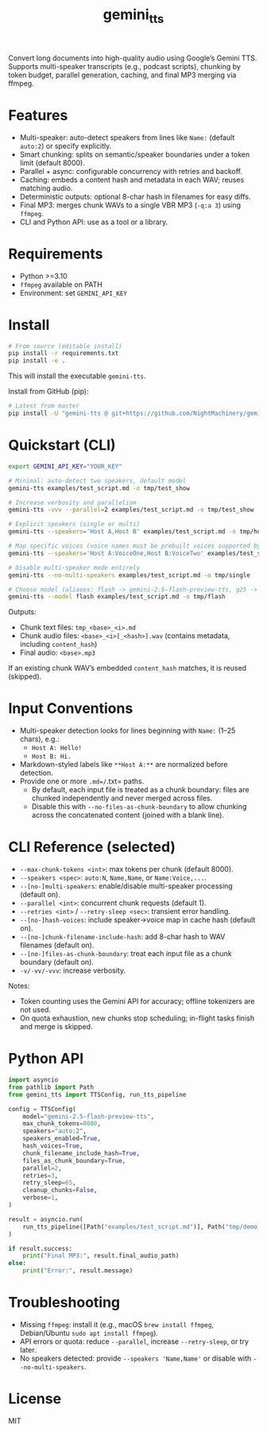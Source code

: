 #+TITLE: gemini_tts

# https://github.com/NightMachinery/gemini_tts

Convert long documents into high-quality audio using Google’s Gemini TTS.
Supports multi-speaker transcripts (e.g., podcast scripts), chunking by token
budget, parallel generation, caching, and final MP3 merging via ffmpeg.

* Features
- Multi-speaker: auto-detect speakers from lines like =Name:= (default =auto:2=) or specify explicitly.
- Smart chunking: splits on semantic/speaker boundaries under a token limit (default 8000).
- Parallel + async: configurable concurrency with retries and backoff.
- Caching: embeds a content hash and metadata in each WAV; reuses matching audio.
- Deterministic outputs: optional 8-char hash in filenames for easy diffs.
- Final MP3: merges chunk WAVs to a single VBR MP3 (=-q:a 3=) using =ffmpeg=.
- CLI and Python API: use as a tool or a library.

* Requirements
- Python >=3.10
- =ffmpeg= available on PATH
- Environment: set =GEMINI_API_KEY=

* Install
#+begin_src bash
# From source (editable install)
pip install -r requirements.txt
pip install -e .
#+end_src

This will install the executable =gemini-tts=.

Install from GitHub (pip):
#+begin_src bash
# Latest from master
pip install -U "gemini-tts @ git+https://github.com/NightMachinery/gemini_tts.git@master"
#+end_src

* Quickstart (CLI)
#+begin_src bash
export GEMINI_API_KEY="YOUR_KEY"

# Minimal: auto-detect two speakers, default model
gemini-tts examples/test_script.md -o tmp/test_show

# Increase verbosity and parallelism
gemini-tts -vvv --parallel=2 examples/test_script.md -o tmp/test_show

# Explicit speakers (single or multi)
gemini-tts --speakers='Host A,Host B' examples/test_script.md -o tmp/hosts

# Map specific voices (voice names must be prebuilt voices supported by Gemini)
gemini-tts --speakers='Host A:VoiceOne,Host B:VoiceTwo' examples/test_script.md -o tmp/voices

# Disable multi-speaker mode entirely
gemini-tts --no-multi-speakers examples/test_script.md -o tmp/single

# Choose model (aliases: flash -> gemini-2.5-flash-preview-tts, g25 -> gemini-2.5-pro-preview-tts)
gemini-tts --model flash examples/test_script.md -o tmp/flash
#+end_src

Outputs:
- Chunk text files: =tmp_<base>_<i>.md=
- Chunk audio files: =<base>_<i>[_<hash>].wav= (contains metadata, including =content_hash=)
- Final audio: =<base>.mp3=

If an existing chunk WAV’s embedded =content_hash= matches, it is reused (skipped).

* Input Conventions
- Multi-speaker detection looks for lines beginning with =Name:= (1–25 chars), e.g.:
  - =Host A: Hello!=
  - =Host B: Hi.=
- Markdown-styled labels like =**Host A:**= are normalized before detection.
- Provide one or more =.md=/=.txt= paths.
  - By default, each input file is treated as a chunk boundary: files are chunked independently and never merged across files.
  - Disable this with =--no-files-as-chunk-boundary= to allow chunking across the concatenated content (joined with a blank line).

* CLI Reference (selected)
- =--max-chunk-tokens <int>=: max tokens per chunk (default 8000).
- =--speakers <spec>=: =auto:N=, =Name,Name=, or =Name:Voice,...=.
- =--[no-]multi-speakers=: enable/disable multi-speaker processing (default on).
- =--parallel <int>=: concurrent chunk requests (default 1).
- =--retries <int>= / =--retry-sleep <sec>=: transient error handling.
- =--[no-]hash-voices=: include speaker→voice map in cache hash (default on).
- =--[no-]chunk-filename-include-hash=: add 8-char hash to WAV filenames (default on).
- =--[no-]files-as-chunk-boundary=: treat each input file as a chunk boundary (default on).
- =-v/-vv/-vvv=: increase verbosity.

Notes:
- Token counting uses the Gemini API for accuracy; offline tokenizers are not used.
- On quota exhaustion, new chunks stop scheduling; in-flight tasks finish and merge is skipped.

* Python API
#+begin_src python
import asyncio
from pathlib import Path
from gemini_tts import TTSConfig, run_tts_pipeline

config = TTSConfig(
    model="gemini-2.5-flash-preview-tts",
    max_chunk_tokens=8000,
    speakers="auto:2",
    speakers_enabled=True,
    hash_voices=True,
    chunk_filename_include_hash=True,
    files_as_chunk_boundary=True,
    parallel=2,
    retries=3,
    retry_sleep=65,
    cleanup_chunks=False,
    verbose=1,
)

result = asyncio.run(
    run_tts_pipeline([Path("examples/test_script.md")], Path("tmp/demo_out"), config=config)
)

if result.success:
    print("Final MP3:", result.final_audio_path)
else:
    print("Error:", result.message)
#+end_src

* Troubleshooting
- Missing =ffmpeg=: install it (e.g., macOS =brew install ffmpeg=, Debian/Ubuntu =sudo apt install ffmpeg=).
- API errors or quota: reduce =--parallel=, increase =--retry-sleep=, or try later.
- No speakers detected: provide =--speakers 'Name,Name'= or disable with =--no-multi-speakers=.

* License
MIT
